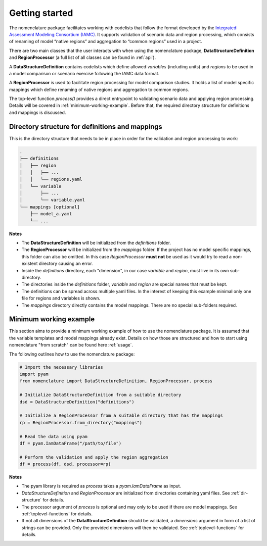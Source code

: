 .. _getting-started:

Getting started
===============

The nomenclature package facilitates working with codelists that follow the format
developed by the `Integrated Assessment Modeling Consortium (IAMC)
<https://www.iamconsortium.org>`__. It supports validation of scenario data and region
processing, which consists of renaming of model “native regions” and aggregation to
“common regions” used in a project.

There are two main classes that the user interacts with when using the nomenclature
package, **DataStructureDefinition** and **RegionProcessor** (a full list of all classes can be found in :ref:`api`). 

A **DataStructureDefinition** contains codelists which define allowed *variables*
(including units) and *regions* to be used in a model comparison or scenario exercise
following the IAMC data format.

A **RegionProcessor**  is used to facilitate region processing for model comparison
studies. It holds a list of model specific mappings which define renaming of native
regions and aggregation to common regions.

The top-level function *process()* provides a direct entrypoint to validating scenario
data and applying region processing. Details will be covered in
:ref:`minimum-working-example`. Before that, the required directory structure for
definitions and mappings is discussed. 

.. _dir-structure:

Directory structure for definitions and mappings
------------------------------------------------

This is the directory structure that needs to be in place in order for the validation
and region processing to work:

.. code-block:: bash

   .
   ├── definitions
   │   ├── region
   │   │   ├── ...
   │   │   └── regions.yaml
   │   └── variable
   │       ├── ...
   │       └── variable.yaml
   └── mappings [optional]
       ├── model_a.yaml
       └── ...

**Notes**

* The **DataStructureDefinition** will be initialized from the *definitions* folder.

* The **RegionProcessor** will be initialized from the *mappings* folder. If the project
  has no model specific mappings, this folder can also be omitted. In this case
  *RegionProcessor* **must not** be used as it would try to read a non-existent
  directory causing an error.

* Inside the *definitions* directory, each "dimension", in our case *variable* and
  *region*, must live in its own sub-directory.

* The directories inside the *definitions* folder, *variable* and *region* are special
  names that must be kept.

* The definitions can be spread across multiple yaml files. In the interest of keeping
  this example minimal only one file for regions and variables is shown.

* The *mappings* directory directly contains the model mappings. There are no special
  sub-folders required. 


.. _minimum-working-example:

Minimum working example
-----------------------

This section aims to provide a minimum working example of how to use the nomenclature
package. It is assumed that the variable templates and model mappings already exist.
Details on how those are structured and how to start using nomenclature "from scratch"
can be found here :ref:`usage`. 

The following outlines how to use the nomenclature package:

.. code-block:: python

  # Import the necessary libraries
  import pyam
  from nomenclature import DataStructureDefinition, RegionProcessor, process
  
  # Initialize DataStructureDefinition from a suitable directory
  dsd = DataStructureDefinition("definitions")
  
  # Initialize a RegionProcessor from a suitable directory that has the mappings
  rp = RegionProcessor.from_directory("mappings")
  
  # Read the data using pyam
  df = pyam.IamDataFrame("/path/to/file")
  
  # Perform the validation and apply the region aggregation
  df = process(df, dsd, processor=rp)

**Notes**

* The pyam library is required as *process* takes a *pyam.IamDataFrame* as input.

* *DataStructureDefinition* and *RegionProcessor* are initialized from directories
  containing yaml files. See :ref:`dir-structure` for details. 

* The processor argument of *process* is optional and may only to be used if there are  
  model mappings. See :ref:`toplevel-functions` for details.

* If not all dimensions of the **DataStructureDefinition** should be validated, a
  *dimensions* argument in form of a list of strings can be provided. Only the provided
  dimensions will then be validated. See :ref:`toplevel-functions` for details.
